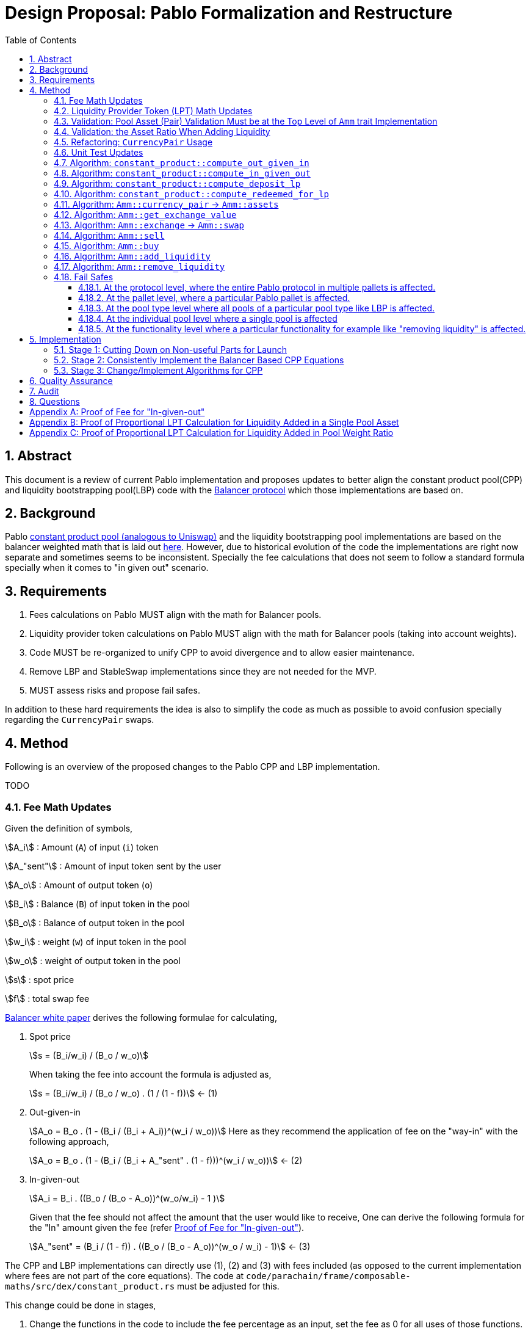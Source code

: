 = Design Proposal: Pablo Formalization and Restructure
:math:
:stem:
:imagesoutdir: images
:imagesdir: images
:toc:
:toclevels: 4
:sectnums:
:sectnumlevels: 4

== Abstract

This document is a review of current Pablo implementation and proposes updates to better align the constant product pool(CPP) and liquidity bootstrapping pool(LBP) code with the https://docs.balancer.fi/concepts/math/weighted-math[Balancer protocol] which those implementations are based on.

== Background

Pablo http://link[constant product pool (analogous to Uniswap)] and the liquidity bootstrapping pool implementations are based on the balancer weighted math that is laid out https://dev.balancer.fi/resources/pool-math/weighted-math[here]. However, due to historical evolution of the code the implementations are right now separate and sometimes seems to be inconsistent. Specially the fee calculations that does not seem to follow a standard formula specially when it comes to "in given out" scenario.


== Requirements

. Fees calculations on Pablo MUST align with the math for Balancer pools.
. Liquidity provider token calculations on Pablo MUST align with the math for Balancer pools (taking into account weights).
. Code MUST be re-organized to unify CPP to avoid divergence and to allow easier maintenance.
. Remove LBP and StableSwap implementations since they are not needed for the MVP.
. MUST assess risks and propose fail safes.

In addition to these hard requirements the idea is also to simplify the code as much as possible to avoid confusion specially regarding the `CurrencyPair` swaps.

[#_method]
== Method

Following is an overview of the proposed changes to the Pablo CPP and LBP implementation.

TODO


=== Fee Math Updates

Given the definition of symbols,

stem:[A_i] : Amount (`A`) of input (`i`) token

stem:[A_"sent"] : Amount of input token sent by the user

stem:[A_o] : Amount of output token (`o`)

stem:[B_i] : Balance (`B`) of input token in the pool

stem:[B_o] : Balance of output token in the pool

stem:[w_i] : weight (`w`) of input token in the pool

stem:[w_o] : weight of output token in the pool

stem:[s] : spot price

stem:[f] : total swap fee

https://balancer.fi/whitepaper.pdf[Balancer white paper] derives the following formulae for calculating,

. Spot price
+
stem:[s = (B_i/w_i) / (B_o / w_o)]
+
When taking the fee into account the formula is adjusted as,
+
stem:[s = (B_i/w_i) / (B_o / w_o) . (1 / (1 - f))] <- (1)
. Out-given-in
+
stem:[A_o = B_o . (1 - (B_i / (B_i + A_i))^(w_i / w_o))]
Here as they recommend the application of fee on the "way-in" with the following approach,
+
stem:[A_o = B_o . (1 - (B_i / (B_i + A_"sent" . (1 - f)))^(w_i / w_o))] <- (2)
. In-given-out
+
stem:[A_i = B_i . ((B_o / (B_o - A_o))^(w_o/w_i) - 1 )]
+
Given that the fee should not affect the amount that the user would like to receive, One can derive the following formula for the "In" amount given the fee (refer <<_proof_of_fee_for_in_given_out>>).
+
stem:[A_"sent" = (B_i / (1 - f)) . ((B_o / (B_o - A_o))^(w_o / w_i) - 1)] <- (3)

The CPP and LBP implementations can directly use (1), (2) and (3) with fees included (as opposed to the current implementation where fees are not part of the core equations). The code at `code/parachain/frame/composable-maths/src/dex/constant_product.rs` must be adjusted for this.

This change could be done in stages,

. Change the functions in the code to include the fee percentage as an input, set the fee as 0 for all uses of those functions.
. Adjust the uses of these functions to provide the actual fee percentage.

=== Liquidity Provider Token (LPT) Math Updates

Original balancer protocol https://metavision-labs.gitbook.io/balancerv2cad/code-and-instructions/balancer_py_edition/weightedpool.py#calc_token_in_given_exact_bpt_out[requires the pool weight of a given currency to be taken into account] when calculating LPT out given the input of a given amount of liquidity in that currency. Rationale being that providing liquidity the amount of received is proportional to the movement of pool invariant (value function). Current LPT math based on https://uniswap.org/whitepaper.pdf[Uniswap v2] though accurate for a 50/50 pool, it does not work when the pool weights are different.

Given the additional symbol definitions,

stem:[P_"issued"] : LPT tokens issued

stem:[P_"supply"] : Existing supply of LPT tokens

stem:[P_"redeemed"] : Redeemed LPT tokens

stem:[D_k] : Deposit (`D`) of token `k`.

As per the requirement of having differentially weighted pools for Pablo, the LPT math needs to be corrected as follows.

. LPT received for deposited liquidity in each pool asset according to the weight ratio (must be validated in code),
+
stem:[P_"issued" = P_"supply" . (D_k / B_k)]
+
This ensures that the increase of LPT is proportional to the increase of the value function(invariant). The concept of an LP tax(equal to swap fee percentage) is introduced to counter the behavior of swapping without fees using add/remove liquidity operations (refer <<_proof_of_proportional_lpt_calculation_for_liquidity_added_in_pool_weight_ratio>>).
+
stem:[P_"issued" = P_"supply" . ((D_k . (1 - f)) / B_k)] <- (4)
. LPT received for deposited liquidity in a single pool asset (`k`),
+
stem:[P_"issued" = P_"supply" . (((D_k + B_k)/ B_k)^(w_k) - 1)]
+
When taking into account LP tax,
+
stem:[P_"issued" = P_"supply" . (((D_k. (1 - f) + B_k)/ B_k)^(w_k) - 1)] <- (5)
+
One could see this formula is a generalization of the formula (4) when stem:[w_k = 1] (sum of all weights). Therefore, equation (5) can be used for both cases to get the amount of LPT issued.
. A sensible default must be derived for the issued LPT for the initial deposit in a pool as otherwise it would always be zero according to above formulae. Here https://github.com/balancer-labs/balancer-v2-monorepo/blob/master/pkg/pool-weighted/contracts/BaseWeightedPool.sol#L192[balancer uses] the following formula which keeps the LPT supply consistent across pools.
+
stem:[P_"issued" = k . Pi_"i=0"^k B_i] <- (6)
+
The https://github.com/ComposableFi/composable/blob/main/code/parachain/frame/composable-maths/src/dex/constant_product.rs#L131[current implementation] based on Uniswap must be adjusted to be consistent here.
. Tokens received in each of the assets when withdrawing each type of asset available in a pool
+
stem:[A_k = B_k . (P_"redeemed" / P_"supply")] <- (7)
. Tokens(`k`) received when withdrawing a single asset from a pool (refer <<_proof_of_proportional_lpt_calculation_for_liquidity_added_in_a_single_pool_asset>>)
+
stem:[A_k = B_k . (1 - (1 - P_"redeemed" / P_"supply")^(1/w_k))] <- (8)
+
One could see this formula is a generalization of the formula (7) when stem:[w_k = 1] (sum of all weights). Therefore, equation (8) can be used for both cases to get the amount of tokens received. For all assets case the result must be used as the amount for all pool assets to be disbursed.

As per the derivations above , equations (5), (6) and (8) are the only ones that need to be implemented at `code/parachain/frame/composable-maths/src/dex/constant_product.rs`. Then they must be integrated with relevant flows.

=== Validation: Pool Asset (Pair) Validation Must be at the Top Level of `Amm` trait Implementation

Currently significant amount of logic is executed upfront without validating that the pool contains the given currencies for an operation such as a swap.

=== Validation: the Asset Ratio When Adding Liquidity

The added liquidity must follow the same ratio as the pool weight distribution according to balancer formulae. Currently, there is no such validation.

[#_refactoring_currencypair_usage]
=== Refactoring: `CurrencyPair` Usage

In the existing https://github.com/ComposableFi/composable/blob/main/code/parachain/frame/composable-traits/src/dex.rs#L269[pool data structure], using `CurrencyPair` with "base" and "quote" naming creates confusion when it comes to actual swap logic. A base or quote naming applies to a currency only at the point of a trade. Specially when considering possible multi-asset pools that a balancer based pool supports.

The proposal here is to use a list(vector) of maximum length of 2 (possibly allowing for future expansion) in the pool data structure for both CPP and LBP.

[source,rust]
----
pub struct ConstantProductPoolInfo<AccountId, AssetId> {
	/// Owner of pool
	pub owner: AccountId,
	/// Swappable assets map asset_id => weight
	pub assets: Map<AssetId, Permill>,
	/// AssetId of LP token
	pub lp_token: AssetId,
	/// Amount of the fee pool charges for the exchange
	pub fee_config: FeeConfig,

}

// Remove
pub struct LiquidityBootstrappingPoolInfo<AccountId, AssetId, BlockNumber> {
	/// Owner of the pool
	pub owner: AccountId,
	/// Asset pair of the pool along their weight.
	/// Base asset is the project token.
	/// Quote asset is the collateral token.
	pub assets: Map<AssetId, Permil>,
	/// Sale period of the LBP.
	pub sale: Sale<BlockNumber>,
	/// Trading fees.
	pub fee_config: FeeConfig,
}
----

[#_unit_test_updates]
=== Unit Test Updates

. Introduce unit tests for `code/parachain/frame/composable-maths/src/dex/constant_product.rs`.
. All unit tests include fees (verified according to the math), with 0 fees being the exception.
. Sufficient amount of cases to cover pools with differential weights according to the math.
. Sufficient amount of cases to cover LPT issued according to the math.

[#_algorithm_constant_productout_given_in]
=== Algorithm: `constant_product::compute_out_given_in`

These are the modifications to be made to the existing https://github.com/ComposableFi/composable/blob/main/code/parachain/frame/composable-maths/src/dex/constant_product.rs#L59[function].

[source,rust]
----
pub fn compute_out_given_in<T: PerThing>(
    w_i: T,
    w_o: T,
    b_i: u128,
    b_o: u128,
    a_sent: u128,
    // f=0 for getting "out" without taking into account the fee
    f: T
) -> Result<(/* Out */ u128, /*Fee*/ u128), ArithmeticError> {
    // Calculate according to section 4.1 Eqn: 2
}
----

[#_algorithm_constant_productcompute_in_given_out]
=== Algorithm: `constant_product::compute_in_given_out`

These are the modifications to be made to the existing https://github.com/ComposableFi/composable/blob/main/code/parachain/frame/composable-maths/src/dex/constant_product.rs#L96[function].

[source,rust]
----

pub fn compute_in_given_out<T: PerThing>(
    wi: T,
    wo: T,
    bi: u128,
    bo: u128,
    ao: u128,
    // f=0 for getting "in" without taking into account the fee
    f: T
) -> Result<(/* In */ u128, /*Fee*/ u128), ArithmeticError>
where
	T::Inner: Into<u32>,
{
    // Calculate according to section 4.1 Eqn: 3
}
----

[#_algorithm_constant_productcompute_deposit_lp]
=== Algorithm: `constant_product::compute_deposit_lp`

These are the modifications to be made to the existing https://github.com/ComposableFi/composable/blob/main/code/parachain/frame/composable-maths/src/dex/constant_product.rs#L148[function].

[source,rust]
----
pub fn compute_deposit_lp<T: PerThing>(
    lp_total_issuance: u128,
    num_asset_types_in_pool: u128,
    d_k: u128,
    b_k: u128,
    // w_k = 1 when providing liquidity in pool weight ratio for all assets
    w_k: T,
    // f=0 for getting "in" without taking into account the fee
    f: T
) -> Result<u128, ArithmeticError> {
    let first_deposit = lp_total_issuance.is_zero();
    if first_deposit {
        // Calculate `lp_to_mint` according to section 4.2 Eqn: 6
        Ok(lp_to_mint)
    } else {
        // Calculate `lp_to_mint` according to section 4.2 Eqn: 5
        Ok(lp_to_mint)
    }
}
----

[#_algorithm_constant_productcompute_redeemed_for_lp]
=== Algorithm: `constant_product::compute_redeemed_for_lp`

This is a new function to be implemented as the previous version was less specific.

[source,rust]
----
pub fn compute_redeemed_for_lp<T: PerThing>(
    lp_total_issuance: u128,
    lp_redeemed: u128,
    b_k: u128,
    // w_k = 1 when providing liquidity in pool weight ratio for all assets
    w_k: T,
) -> Result</* a_k */ u128, ArithmeticError> {
    // Calculate `a_k` according to section 4.2 Eqn: 8
}
----

[#_algorithm_ammcurrency_pair__ammassets]
=== Algorithm: `Amm::currency_pair` -> `Amm::assets`

This is a renaming plus a reorganization of this logic to better match the `CurrencyPair` refactoring.Because of the <<_refactoring_currencypair_usage>>, this function should just return the list of assets in the pool.

[source,rust]
----
pub trait Amm {
    // ....

    fn assets(pool_id: Self::PoolId) -> Result<Vec<AssetId>, DispatchError>;

    // ....
}
----

[plantuml,images/pablo-amm-currencies,png]
----
start
->pool_id;
:pool = get pool from storage by pool_id;
:return pool.assets.keys();
stop
----

[#_algorithm_ammget_exchange_value]
=== Algorithm: `Amm::get_exchange_value`

Having the fee not taken into account here causes the fees to be calculated in non-formal ways.Therefore, the proposal is to always take into account the fee input as a parameter and return the fee as a separate output.This also means that this function shall not be used to calculate a quote amount for buy operations.

[source,rust]
----
pub struct AssetAmount<AssetId, Balance> {
    pub asset_id: AssetId,
    pub amount: Balance
}

pub struct ExchangeValue<AssetId, Balance> {
    value: AssetAmount<AssetId, Balance>,
    fee: AssetAmount<AssetId, Balance>,
}

pub trait Amm {
    // ....

    /// Return the exchange value out asset given in asset.
    fn get_exchange_value(
        pool_id: Self::PoolId,
        in_asset: AssetAmount<Self::AssetId, Self::Balance>,
        out_asset: Self::AssetId,
    ) -> Result<ExchangeValue<Self::AssetId, Self::Balance>, DispatchError>;

    // ....
}
----

[plantuml,images/pablo-amm-get-exchange-value,png]
----
start
->pool_id,in_asset,out_asset;
:validate assets are part of the pool;
:pool = get pool from storage by pool_id;
:balances = get balances for in_asset and out_asset;
:value, fee = constant_product::compute_out_given_in(
pool.assets[in_asset.asset_id],
pool.assets[out_asset],
balances[0],
balances[1],
in_asset.amount,
pool.fee_config.fee_rate
);
:return ExchangeValue(value, fee);
stop
----

[#_algorithm_ammexchange__ammswap]
=== Algorithm: `Amm::exchange` -> `Amm::swap`

Given the previously defined `Amm::get_exchange_value` function this method can be simplified.

[source,rust]
----
pub trait Amm {
    // ....

    /// Performs an exchange to transfer the given
    /// quote amount to the pool while disbursing
    /// the calculated base amount according to the pool logic.
    /// Returns the disbursed value in base and fee charged.
    fn swap(
        who: &Self::AccountId,
        pool_id: Self::PoolId,
        in_asset: AssetAmount<Self::AssetId, Self::Balance>,
        min_receive: AssetAmount<Self::AssetId, Self::Balance>,
        keep_alive: bool,
    ) -> Result<ExchangeValue<Self::AssetId, Self::Balance>, DispatchError>;

    // ....
}
----


[plantuml,images/pablo-amm-exchange,png]
----
start
->who,pool_id,in_asset,min_receive;
:validate "who" actually has the in_asset amount;
:exchange_value =
    Self::get_exchange_value(
        pool_id,
        in_asset,
        min_receive.asset_id
    );
:validate min_receive <= exchange_value;
:transfer in_asset to the pool account;
:transfer exchange_value to who;
:return exchange_value;
stop
----

=== Algorithm: `Amm::sell`

This would be removed to keep the interface simple as `Amm::swap` satisfies the requirement.

[#_algorithm_ammbuy]
=== Algorithm: `Amm::buy`

This function exists to provide a way for a user to buy a given amount of an asset from the AMM.

[source,rust]
----
pub trait Amm {
    // ....

    /// Note: min_receive has been removed as the amount specified is considered the amount to be bought
    fn buy(
        who: &Self::AccountId,
        pool_id: Self::PoolId,
        in_asset: Self::AssetId,
        out_asset: AssetAmount<Self::AssetId, Self::Balance>,
        keep_alive: bool,
    ) -> Result<ExchangeValue<Self::AssetId, Self::Balance>, DispatchError>;

    // ....
}
----


[plantuml,images/pablo-amm-buy,png]
----
start
->who,pool_id,in_asset,out_asset;
:validate assets are part of the pool;
:pool = get pool from storage by pool_id;
:balances = get balances for in_asset and out_asset;
:value, fee = constant_product::compute_in_given_out(
pool.assets[in_asset],
pool.assets[out_asset.asset_id],
balances[0],
balances[1],
out_asset.amount,
pool.fee_config.fee_rate
);
:transfer value to the pool account;
:transfer out_asset to who;
:return ExchangeValue(value, fee);
stop
----

[#_algorithm_ammadd_liquidity]
=== Algorithm: `Amm::add_liquidity`

LPs use this functionality to provide liquidity. It requires some adjustments.

[source,rust]
----
pub trait Amm {
    // ....

    fn add_liquidity(
        who: &Self::AccountId,
        pool_id: Self::PoolId,
        // Bounds for the Vec can be specified here to based on a pallet config.
        // The details can be figured out in the implementation
        assets: Vec<AssetAmount<Self::AssetId, Self::Balance>>,
        min_mint_amount: Self::Balance,
        keep_alive: bool,
    ) -> Result<(), DispatchError>;

    // ....
}
----


[plantuml,images/pablo-amm-add-liquidity,png]
----
start
->who,pool_id,assets,min_mint_amount;
:validate assets are part of the pool;
:pool = get pool from storage by pool_id;
:balances = get balances for the assets in the pool;
:lp_total_issuance = get issuance of pool.lp_token;
if (assets.len() == pool.assets.len()) then (yes)
    :validate asset amounts are according to pool weight ratios;
    :lp_to_mint = constant_product::compute_deposit_lp(
        lp_total_issuance,
        // This length MUST be fixed at pool creation time,
        // i.e by setting the assets with 0 liquidity
        pool.assets.len(),
        // following two values are for the same k th asset
        assets[0].amount,
        balances[0],
        1,
        pool.fee_config.fee_rate
    );
else if (assets.len() == 1) then (yes)
    :lp_to_mint = constant_product::compute_deposit_lp(
        lp_total_issuance,
        pool.assets.len(),
        // following two values are for the same k th asset
        assets[0],
        balances[0],
        pool.assets[assets[0].asset_id],
        pool.fee_config.fee_rate
    );
else
    :Unsupported operation;
    end
endif
:validate min_mint_amount <= lp_to_mint;
:transfer assets to the pool account;
:mint & transfer lp_to_mint to who;
stop
----

[#_algorithm_ammremove_liquidity]
=== Algorithm: `Amm::remove_liquidity`

This allows LPs to claim their liquidity back with possible profits. Here also we need some adjustments.

[source,rust]
----
pub trait Amm {
    // ....

    fn remove_liquidity(
        who: &Self::AccountId,
        pool_id: Self::PoolId,
        lp_amount: Self::Balance,
        min_amounts: Vec<AssetAmount<Self::AssetId, Self::Balance>>,
    ) -> Result<(), DispatchError>;

    // ....
}
----

[plantuml,images/pablo-amm-remove-liquidity,png]
----
start
->who,pool_id,lp_amount,min_amounts;
:validate assets in min_amounts are part of the pool;
:pool = get pool from storage by pool_id;
:balances = get balances for the assets in the pool;
:lp_total_issuance = get issuance of pool.lp_token;
if (min_amounts.len() == pool.assets.len()) then (yes)
    :validate asset amounts are according to pool weight ratios;
    :amounts_out = [for each asset in min_amounts do
        constant_product::compute_redeemed_for_lp(
            lp_total_issuance,
            lp_amount,
            // balance in pool for the asset
            balances[k],
            1,
    )];
else if (assets.len() == 1) then (yes)
    :amounts_out = constant_product::compute_redeemed_for_lp(
        lp_total_issuance,
        lp_amount,
        // balance in pool for the asset
        balances[k],
        // weight for the asset in the pool
        pool.assets[min_amounts[0].asset_id],
    );
else
    :Unsupported operation;
    end
endif
:validate min_amounts <= amounts_out;
:burn lp_amount;
:transfer amounts_out to who;
stop
----

=== Fail Safes

Fail safes can be categorized based on the level they act on,

==== At the protocol level, where the entire Pablo protocol in multiple pallets is affected.
==== At the pallet level, where a particular Pablo pallet is affected.
==== At the pool type level where all pools of a particular pool type like LBP is affected.
==== At the individual pool level where a single pool is affected

For LBPs,

. There needs to be a way to pause trading in situations where the trading activity is not favourable for the launch

==== At the functionality level where a particular functionality for example like "removing liquidity" is affected.

== Implementation

=== Stage 1: Cutting Down on Non-useful Parts for Launch

. Remove Stableswap(Curve) implementation together with tests, while keep the interfaces same.
. Remove LBP implementation together with tests, while keeping the interfaces the same.

=== Stage 2: Consistently Implement the Balancer Based CPP Equations

Implement the equations outlined in the <<_method>> in `code/parachain/frame/composable-maths/src/dex/constant_product.rs`.

. Implement <<_unit_test_updates>>
. `Out-given-in` with Fee (eq: 2 + <<_algorithm_constant_productout_given_in>>)
. `In-given-out` with Fee (eq: 3 + <<_algorithm_constant_productcompute_in_given_out>>)
. `LPT received for deposited liquidity in a single pool asset` (eq: 5 + <<_algorithm_constant_productcompute_deposit_lp>>)
. `Tokens received for redeemed LPT` (eq: 8 + <<_algorithm_constant_productcompute_redeemed_for_lp>>)

=== Stage 3: Change/Implement Algorithms for CPP

. Implement <<_refactoring_currencypair_usage>>.
. Implement <<_algorithm_ammcurrency_pair__ammassets>>.
. Implement <<_algorithm_ammget_exchange_value>>.
. Implement <<_algorithm_ammexchange__ammswap>>.
. Implement <<_algorithm_ammbuy>>.
. Implement <<_algorithm_ammadd_liquidity>>.
. Implement <<_algorithm_ammremove_liquidity>>.
. Ensure normalized weights are used everywhere.

== Quality Assurance

QA could possibly just use the existing test cases and suites build for Uniswap pools in this case. Though more effort needs to be put into coming up with test cases that would cover LPT calculations and fees.

== Audit

Audit can be conducted taking into account the specification of the protocol outlined here according to balancer math. Any weaknesses found on the original balancer protocol should be taken into account in the audit.

== Questions

. Would LBPs need to be converted to normal CPP after the sale has ended?
.. If so need to combine CPP and LBP data structures
.. Answer: No, as we can just create a new LP

[#_proof_of_fee_for_in_given_out]
[appendix]
== Proof of Fee for "In-given-out"

Fees are calculated on the "way-in" so starting with formula (2) in the "Fee Math" section we have,

stem:[A_o = B_o . (1 - (B_i / (B_i + A_"sent" . (1 - f)))^(w_i / w_o))]

We can arrange this to know how to send(stem:[A_"sent"]) given the out, we can isolate it,

stem:[1 - A_o / B_o = (B_i / (B_i + A_"sent" . (1 - f)))^(w_i / w_o)]

stem:[(1 - A_o / B_o)^(w_o/w_i) = B_i / (B_i + A_"sent" . (1 - f))]

stem:[(1 / (1 - A_o / B_o))^(w_o/w_i) = 1 + A_"sent" . (1 - f) / B_i]

stem:[(1 / (1 - A_o / B_o))^(w_o/w_i) = 1 + A_"sent" . (1 - f) / B_i]

stem:[(B_o / (B_o - A_o))^(w_o/w_i) - 1 = A_"sent" . (1 - f) / B_i]

Now we get equation (3),

stem:[ A_"sent"  = B_o / (1 - f) . (B_o / (B_o - A_o))^(w_o/w_i) - 1]

proven.

[#_proof_of_proportional_lpt_calculation_for_liquidity_added_in_a_single_pool_asset]
[appendix]
== Proof of Proportional LPT Calculation for Liquidity Added in a Single Pool Asset

Pool invariant is given by,

stem:[Pi_i B_i^(w_i) = C] <-(a)

Given liquidity provided for the token `k`, We would like to issue stem:[P_"issued"] such that movement of `c` is proportional to it,

stem:[P_"issued" / P_"supply" = (Delta C) / C ] <-(b)

after increasing the balance (deposit) of k by stem:[A_k] using the invariant above we have,

stem:[(B_k + D_k)^(w_k) . Pi_"i!=k" B_i^i = C + Delta C] <-(c)

with (c) / (a), we have,

stem:[(1 + D_k / B_k)^(w_k) = 1 + (Delta C) / C]

Now with (b),

stem:[(1 + D_k / B_k)^(w_k) = 1 + P_"issued" / P_"supply"]

stem:[P_"issued" / P_"supply" = (1 + D_k / B_k)^(w_k) - 1 ]

With fees on the way in, we have,

stem:[P_"issued" / P_"supply" = (1 + ((1 - f) . D_k) / B_k)^(w_k) - 1 ]

Now with rearrangement we have,

stem:[P_"issued" = P_"supply" . (((D_k. (1 - f) + B_k)/ B_k)^(w_k) - 1)]

Thus, this proves equation (5).

[#_proof_of_proportional_lpt_calculation_for_liquidity_added_in_pool_weight_ratio]
[appendix]
== Proof of Proportional LPT Calculation for Liquidity Added in Pool Weight Ratio

Pool invariant is given by,

stem:[Pi_i B_i^(w_i) = C] <-(a)

Note that weights are normalized such that,

stem:[Sigma w_i = 1] <-(b)

Given liquidity provided for the token `k`, We would like to issue stem:[P_"issued"] such that movement of `c` is proportional to it,

stem:[P_"issued" / P_"supply" = (Delta C) / C ] <-(c)

With (a) when adding liquidity to all assets proportional to the pool weights we have,

stem:[Pi_i (B_i + D_i)^(w_i) = C + Delta C] <-(d)

With (d) / (a),

stem:[Pi_i (1 + (D_i) / B_i)^(w_i) = 1 + (Delta C) / C]

As the liquidity is deposited in proportion to normalized weights, for all `i`,

stem:[D_i / B_i = k]

Where `k` is some constant. Then applying (b),

stem:[1 + D_i / B_i = 1 + (Delta C) / C]

Then with (c),

stem:[D_i / B_i = P_"issued" / P_"supply"]

Applying fee on the way-in

stem:[D_i . (1 - f) / B_i = P_"issued" / P_"supply"]

With rearrangement,

stem:[P_"issued" = P_"supply" . ((D_k . (1 - f)) / B_k)]

Thus proves equation (4).






